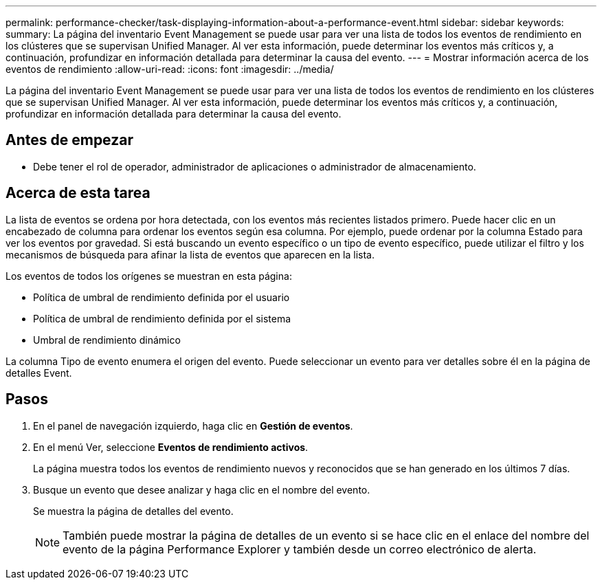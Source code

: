 ---
permalink: performance-checker/task-displaying-information-about-a-performance-event.html 
sidebar: sidebar 
keywords:  
summary: La página del inventario Event Management se puede usar para ver una lista de todos los eventos de rendimiento en los clústeres que se supervisan Unified Manager. Al ver esta información, puede determinar los eventos más críticos y, a continuación, profundizar en información detallada para determinar la causa del evento. 
---
= Mostrar información acerca de los eventos de rendimiento
:allow-uri-read: 
:icons: font
:imagesdir: ../media/


[role="lead"]
La página del inventario Event Management se puede usar para ver una lista de todos los eventos de rendimiento en los clústeres que se supervisan Unified Manager. Al ver esta información, puede determinar los eventos más críticos y, a continuación, profundizar en información detallada para determinar la causa del evento.



== Antes de empezar

* Debe tener el rol de operador, administrador de aplicaciones o administrador de almacenamiento.




== Acerca de esta tarea

La lista de eventos se ordena por hora detectada, con los eventos más recientes listados primero. Puede hacer clic en un encabezado de columna para ordenar los eventos según esa columna. Por ejemplo, puede ordenar por la columna Estado para ver los eventos por gravedad. Si está buscando un evento específico o un tipo de evento específico, puede utilizar el filtro y los mecanismos de búsqueda para afinar la lista de eventos que aparecen en la lista.

Los eventos de todos los orígenes se muestran en esta página:

* Política de umbral de rendimiento definida por el usuario
* Política de umbral de rendimiento definida por el sistema
* Umbral de rendimiento dinámico


La columna Tipo de evento enumera el origen del evento. Puede seleccionar un evento para ver detalles sobre él en la página de detalles Event.



== Pasos

. En el panel de navegación izquierdo, haga clic en *Gestión de eventos*.
. En el menú Ver, seleccione *Eventos de rendimiento activos*.
+
La página muestra todos los eventos de rendimiento nuevos y reconocidos que se han generado en los últimos 7 días.

. Busque un evento que desee analizar y haga clic en el nombre del evento.
+
Se muestra la página de detalles del evento.

+
[NOTE]
====
También puede mostrar la página de detalles de un evento si se hace clic en el enlace del nombre del evento de la página Performance Explorer y también desde un correo electrónico de alerta.

====

